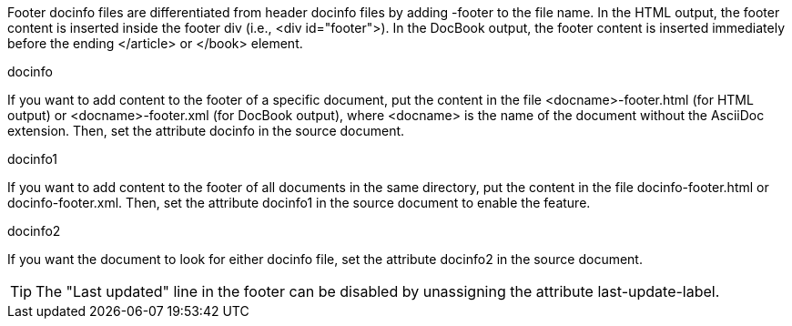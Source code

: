 ////
Included in:

- user-manual: docinfo: Footer docinfo files
////

Footer docinfo files are differentiated from header docinfo files by adding +-footer+ to the file name.
In the HTML output, the footer content is inserted inside the footer div (i.e., +<div id="footer">+).
In the DocBook output, the footer content is inserted immediately before the ending +</article>+ or +</book>+ element.

.docinfo
If you want to add content to the footer of a specific document, put the content in the file +<docname>-footer.html+ (for HTML output) or +<docname>-footer.xml+ (for DocBook output), where +<docname>+ is the name of the document without the AsciiDoc extension.
Then, set the attribute +docinfo+ in the source document.

.docinfo1
If you want to add content to the footer of all documents in the same directory, put the content in the file +docinfo-footer.html+ or +docinfo-footer.xml+.
Then, set the attribute +docinfo1+ in the source document to enable the feature.

.docinfo2
If you want the document to look for either docinfo file, set the attribute +docinfo2+ in the source document.

TIP: The "Last updated" line in the footer can be disabled by unassigning the attribute +last-update-label+.

